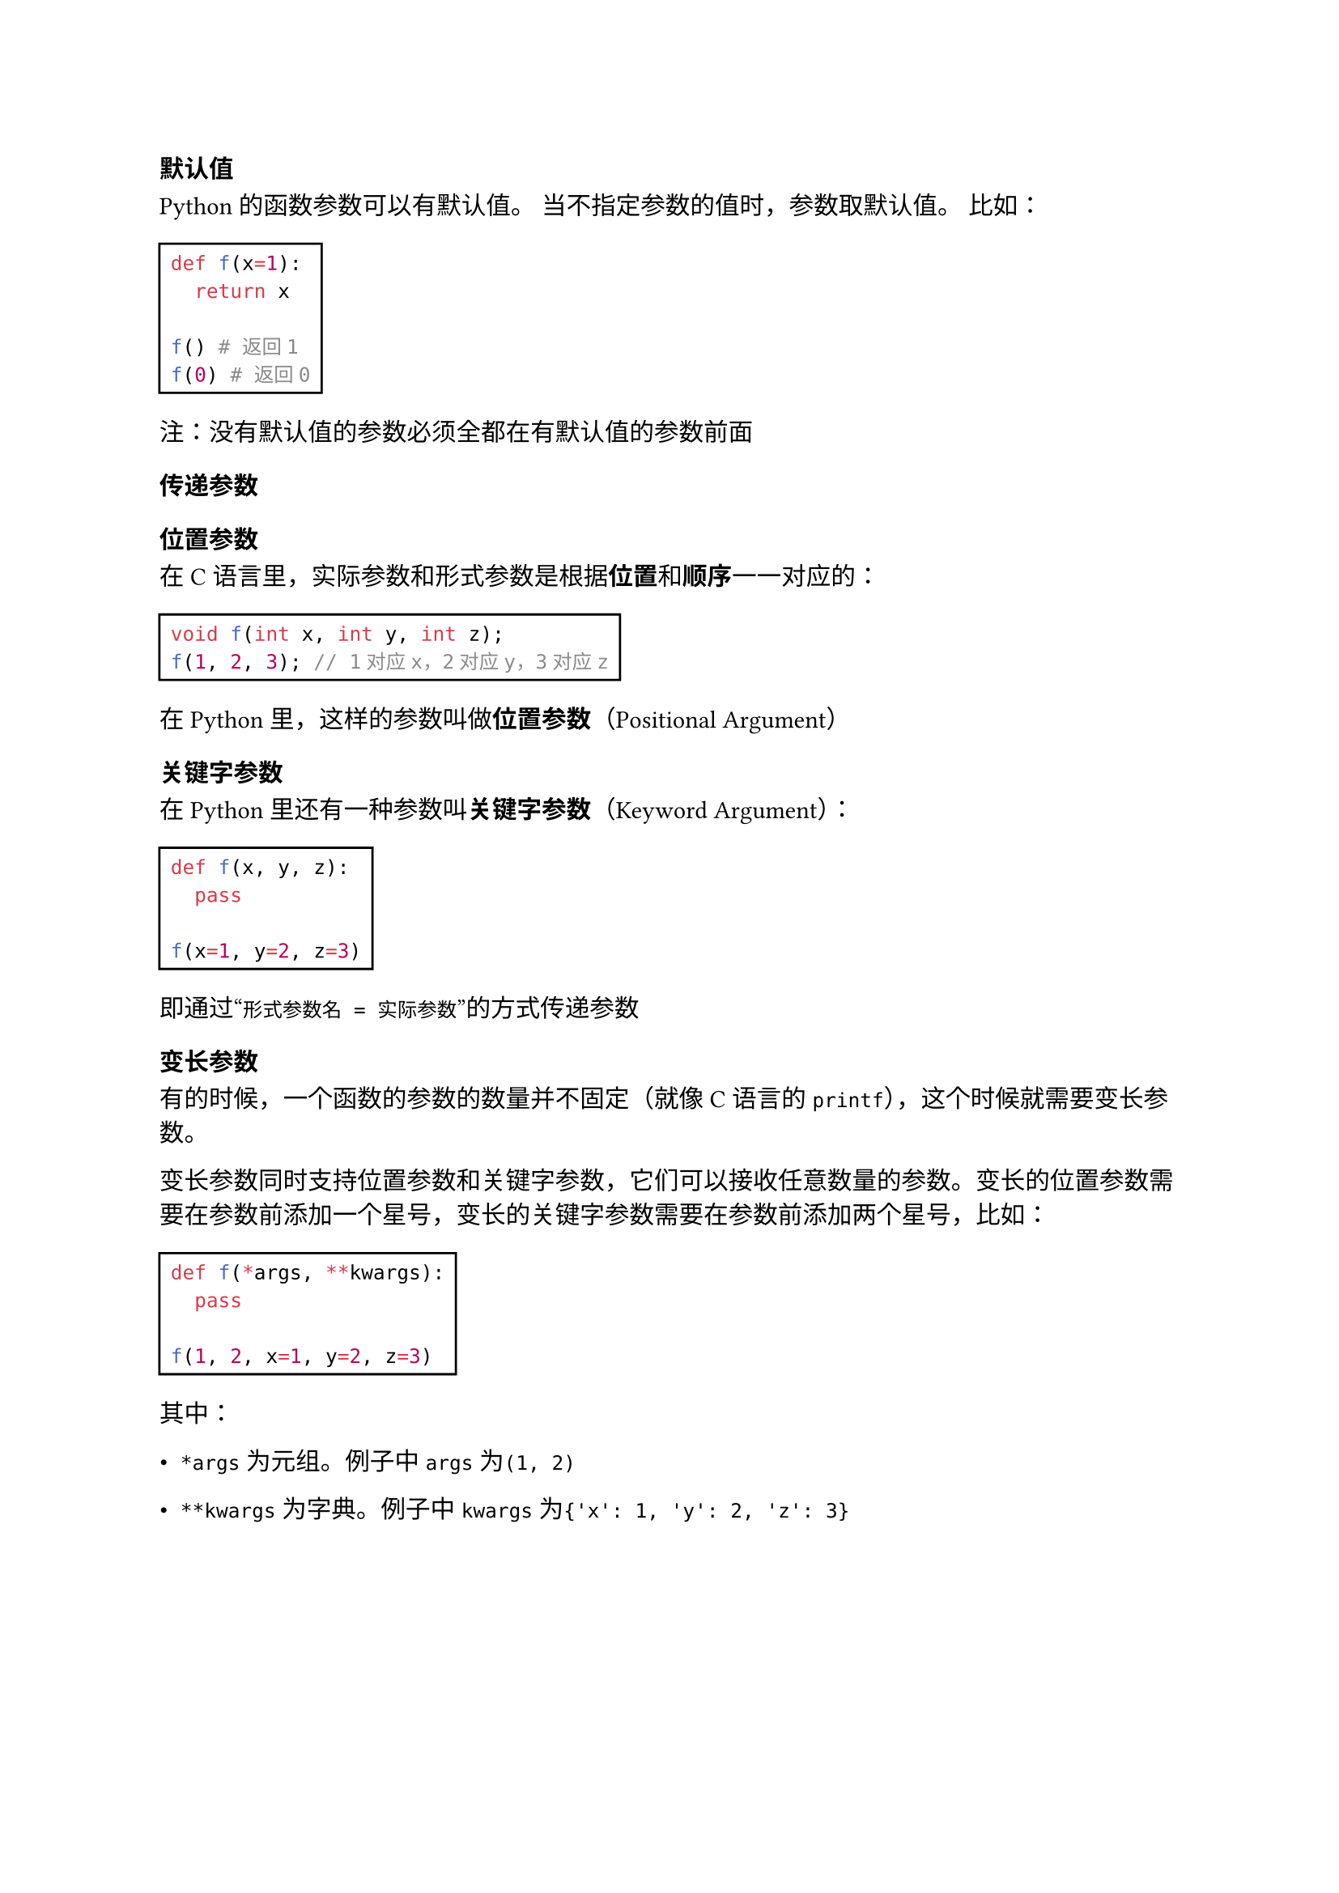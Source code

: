 === 默认值

Python的函数参数可以有默认值。
当不指定参数的值时，参数取默认值。
比如：

#rect[
  ```py
  def f(x=1):
    return x

  f() # 返回1
  f(0) # 返回0
  ```
]

注：没有默认值的参数必须全都在有默认值的参数前面

=== 传递参数

==== 位置参数

在C语言里，实际参数和形式参数是根据*位置*和*顺序*一一对应的：

#rect[
  ```c
  void f(int x, int y, int z);
  f(1, 2, 3); // 1对应x，2对应y，3对应z
  ```
]

在Python里，这样的参数叫做*位置参数*（Positional Argument）

==== 关键字参数

在Python里还有一种参数叫*关键字参数*（Keyword Argument）：

#rect[
  ```py
  def f(x, y, z):
    pass

  f(x=1, y=2, z=3)
  ```
]

即通过#quote[`形式参数名 = 实际参数`]的方式传递参数

=== 变长参数

有的时候，一个函数的参数的数量并不固定（就像C语言的`printf`），这个时候就需要变长参数。

变长参数同时支持位置参数和关键字参数，它们可以接收任意数量的参数。变长的位置参数需要在参数前添加一个星号，变长的关键字参数需要在参数前添加两个星号，比如：

#rect[
  ```py
  def f(*args, **kwargs):
    pass

  f(1, 2, x=1, y=2, z=3)
  ```
]

其中：

- `*args`为元组。例子中`args`为`(1, 2)`

- `**kwargs`为字典。例子中`kwargs`为`{'x': 1, 'y': 2, 'z': 3}`
